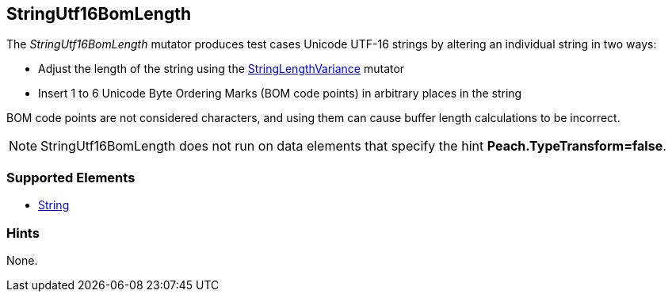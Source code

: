 <<<
[[Mutators_StringUtf16BomLength]]
== StringUtf16BomLength

The _StringUtf16BomLength_ mutator produces test cases Unicode UTF-16 strings by altering an individual string in two ways:

* Adjust the length of the string using the xref:StringLengthVariance[StringLengthVariance] mutator
* Insert 1 to 6 Unicode Byte Ordering Marks (BOM code points) in arbitrary places in the string

BOM code points are not considered characters, and using them can cause buffer length calculations to be incorrect.

NOTE: StringUtf16BomLength does not run on data elements that specify the hint *Peach.TypeTransform=false*.

=== Supported Elements

 * xref:String[String]

=== Hints

None.
